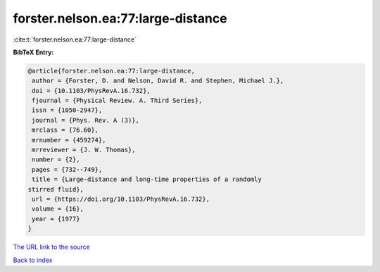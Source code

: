 forster.nelson.ea:77:large-distance
===================================

:cite:t:`forster.nelson.ea:77:large-distance`

**BibTeX Entry:**

.. code-block:: bibtex

   @article{forster.nelson.ea:77:large-distance,
    author = {Forster, D. and Nelson, David R. and Stephen, Michael J.},
    doi = {10.1103/PhysRevA.16.732},
    fjournal = {Physical Review. A. Third Series},
    issn = {1050-2947},
    journal = {Phys. Rev. A (3)},
    mrclass = {76.60},
    mrnumber = {459274},
    mrreviewer = {J. W. Thomas},
    number = {2},
    pages = {732--749},
    title = {Large-distance and long-time properties of a randomly
   stirred fluid},
    url = {https://doi.org/10.1103/PhysRevA.16.732},
    volume = {16},
    year = {1977}
   }

`The URL link to the source <ttps://doi.org/10.1103/PhysRevA.16.732}>`__


`Back to index <../By-Cite-Keys.html>`__
